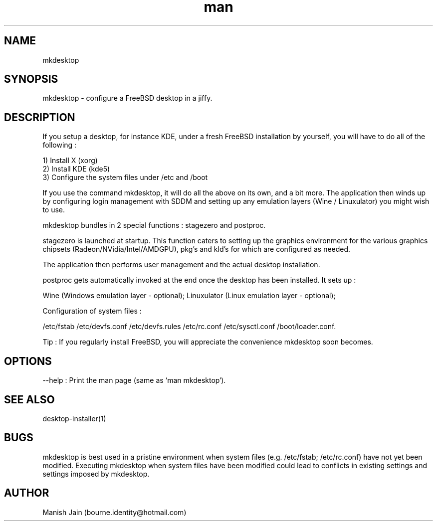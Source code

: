 .TH man 1 "30 April, 2020" "4.3" "mkdesktop man page"

.SH NAME
mkdesktop

.SH SYNOPSIS
mkdesktop \- configure a FreeBSD desktop in a jiffy.

.SH DESCRIPTION
If you setup a desktop, for instance KDE, under a fresh FreeBSD
installation by yourself, you will have to do all of the following :

1) Install X (xorg)
.br
2) Install KDE (kde5)
.br
3) Configure the system files under /etc and /boot

If you use the command mkdesktop, it will do all the above on its own,
and a bit more. The application then winds up by configuring login
management with SDDM and setting up any emulation layers (Wine /
Linuxulator) you might wish to use.

mkdesktop bundles in 2 special functions : stagezero and postproc.

stagezero is launched at startup. This function caters to setting up
the graphics environment for the various graphics chipsets
(Radeon/NVidia/Intel/AMDGPU), pkg's and kld's for which are
configured as needed.

The application then performs user management and the actual desktop
installation.

postproc gets automatically invoked at the end once the desktop has been
installed. It sets up :

Wine (Windows emulation layer - optional);
Linuxulator (Linux emulation layer - optional);

Configuration of system files :

/etc/fstab
/etc/devfs.conf
/etc/devfs.rules
/etc/rc.conf
/etc/sysctl.conf
/boot/loader.conf.

Tip : If you regularly install FreeBSD, you will appreciate the
convenience mkdesktop soon becomes.

.SH OPTIONS
--help : Print the man page (same as `man mkdesktop`).

.SH SEE ALSO
desktop-installer(1)

.SH BUGS
mkdesktop is best used in a pristine environment when system files
(e.g. /etc/fstab; /etc/rc.conf) have not yet been modified. Executing
mkdesktop when system files have been modified could lead to
conflicts in existing settings and settings imposed by mkdesktop.

.SH AUTHOR
Manish Jain (bourne.identity@hotmail.com)
